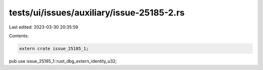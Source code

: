 tests/ui/issues/auxiliary/issue-25185-2.rs
==========================================

Last edited: 2023-03-30 20:35:59

Contents:

.. code-block:: rs

    extern crate issue_25185_1;

pub use issue_25185_1::rust_dbg_extern_identity_u32;


